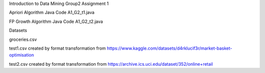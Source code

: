 Introduction to Data Mining
Group2 Assignment 1

Apriori Algorithm Java Code
A1_G2_t1.java

FP Growth Algorithm Java Code
A1_G2_t2.java

Datasets 

groceries.csv

test1.csv created by format transformation from
https://www.kaggle.com/datasets/d4rklucif3r/market-basket-optimisation

test2.csv created by format transformation from
https://archive.ics.uci.edu/dataset/352/online+retail
